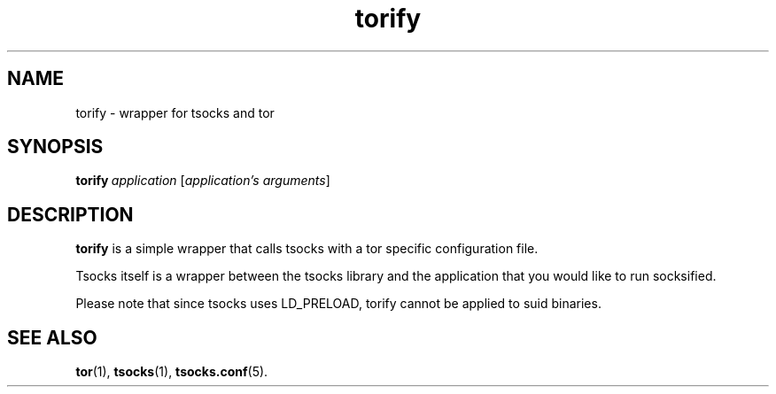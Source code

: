 .TH torify 1 "" Feb-2004 ""
.\" manual page by Peter Palfrader
.SH NAME
.LP
torify \- wrapper for tsocks and tor

.SH SYNOPSIS
\fBtorify\fP\ \fIapplication\fP\ [\fIapplication's\ arguments\fP]

.SH DESCRIPTION
\fBtorify\fR is a simple wrapper that calls tsocks with a tor specific
configuration file.

Tsocks itself is a wrapper between the tsocks library and the application
that you would like to run socksified.

Please note that since tsocks uses LD_PRELOAD, torify cannot be applied
to suid binaries.

.SH SEE ALSO
.BR tor (1),
.BR tsocks (1),
.BR tsocks.conf (5).
